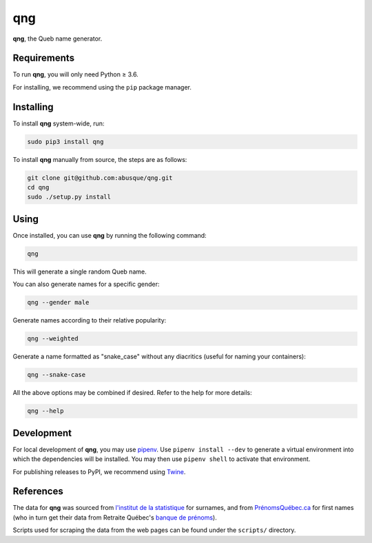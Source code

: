 ===
qng
===

**qng**, the Queb name generator.

Requirements
------------

To run **qng**, you will only need Python ≥ 3.6.

For installing, we recommend using the ``pip`` package manager.

Installing
----------

To install **qng** system-wide, run:

.. code-block:: sh

   sudo pip3 install qng

To install **qng** manually from source, the steps are as follows:

.. code-block:: sh

   git clone git@github.com:abusque/qng.git
   cd qng
   sudo ./setup.py install

Using
-----

Once installed, you can use **qng** by running the following command:

.. code-block:: sh

   qng


This will generate a single random Queb name.

You can also generate names for a specific gender:

.. code-block:: sh

   qng --gender male


Generate names according to their relative popularity:

.. code-block:: sh

   qng --weighted


Generate a name formatted as "snake_case" without any diacritics
(useful for naming your containers):

.. code-block:: sh

   qng --snake-case


All the above options may be combined if desired. Refer to the help
for more details:

.. code-block:: sh

   qng --help


Development
-----------

For local development of **qng**, you may use
`pipenv <https://docs.pipenv.org/>`_. Use ``pipenv install --dev`` to
generate a virtual environment into which the dependencies will be
installed. You may then use ``pipenv shell`` to activate that
environment.

For publishing releases to PyPI, we recommend using
`Twine <https://pypi.org/project/twine/>`_.

References
----------

The data for **qng** was sourced from `l'institut de la statistique`_
for surnames, and from `PrénomsQuébec.ca`_ for first names (who in
turn get their data from Retraite Québec's `banque de prénoms`_).

Scripts used for scraping the data from the web pages can be found
under the ``scripts/`` directory.

.. _l'institut de la statistique: http://www.stat.gouv.qc.ca/statistiques/population-demographie/caracteristiques/noms_famille_1000.htm
.. _PrénomsQuébec.ca: https://www.prenomsquebec.ca/
.. _banque de prénoms: https://www.rrq.gouv.qc.ca/fr/enfants/banque_prenoms/Pages/banque_prenoms.aspx
